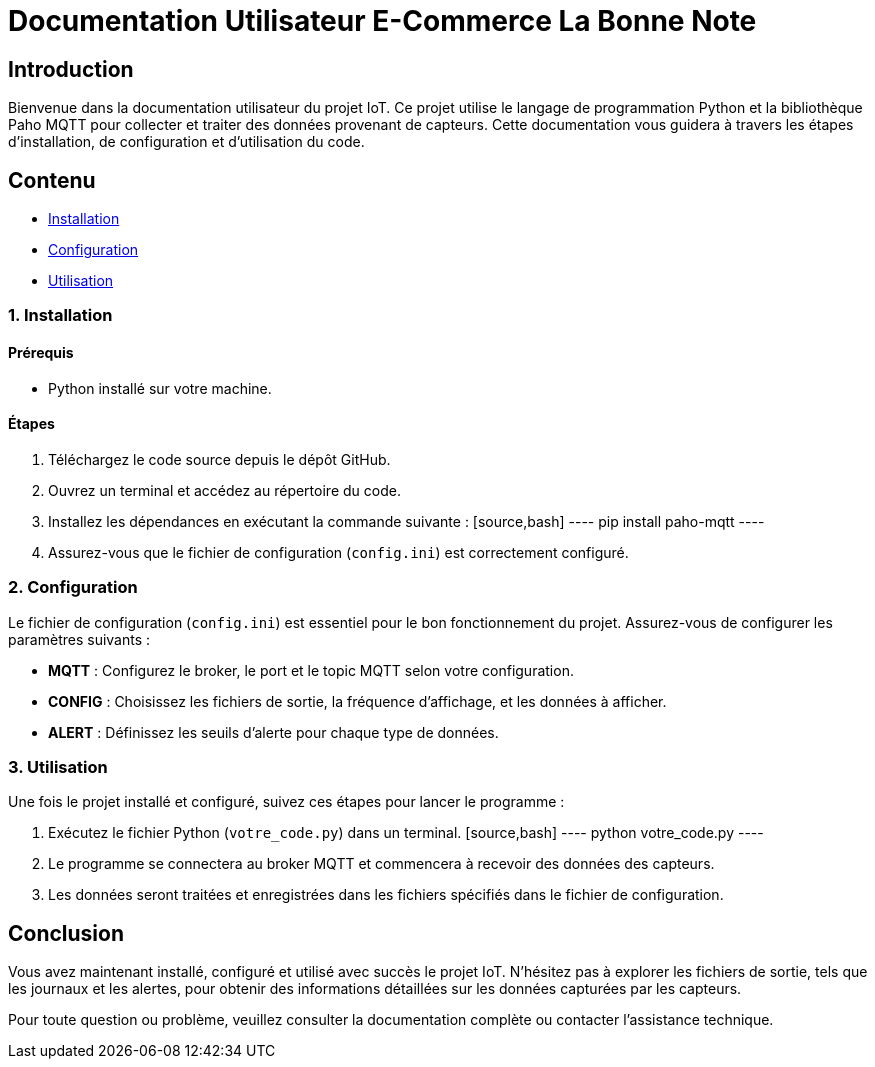 = Documentation Utilisateur E-Commerce La Bonne Note

== Introduction

Bienvenue dans la documentation utilisateur du projet IoT. Ce projet utilise le langage de programmation Python et la bibliothèque Paho MQTT pour collecter et traiter des données provenant de capteurs. Cette documentation vous guidera à travers les étapes d'installation, de configuration et d'utilisation du code.

== Contenu

* <<installation, Installation>>
* <<configuration, Configuration>>
* <<utilisation, Utilisation>>

[[installation]]
=== 1. Installation

==== Prérequis

- Python installé sur votre machine.

==== Étapes

1. Téléchargez le code source depuis le dépôt GitHub.
2. Ouvrez un terminal et accédez au répertoire du code.
3. Installez les dépendances en exécutant la commande suivante :
   [source,bash]
   ----
   pip install paho-mqtt
   ----
4. Assurez-vous que le fichier de configuration (`config.ini`) est correctement configuré.

[[configuration]]
=== 2. Configuration

Le fichier de configuration (`config.ini`) est essentiel pour le bon fonctionnement du projet. Assurez-vous de configurer les paramètres suivants :

* **MQTT** : Configurez le broker, le port et le topic MQTT selon votre configuration.
* **CONFIG** : Choisissez les fichiers de sortie, la fréquence d'affichage, et les données à afficher.
* **ALERT** : Définissez les seuils d'alerte pour chaque type de données.

[[utilisation]]
=== 3. Utilisation

Une fois le projet installé et configuré, suivez ces étapes pour lancer le programme :

1. Exécutez le fichier Python (`votre_code.py`) dans un terminal.
   [source,bash]
   ----
   python votre_code.py
   ----
2. Le programme se connectera au broker MQTT et commencera à recevoir des données des capteurs.
3. Les données seront traitées et enregistrées dans les fichiers spécifiés dans le fichier de configuration.

== Conclusion

Vous avez maintenant installé, configuré et utilisé avec succès le projet IoT. N'hésitez pas à explorer les fichiers de sortie, tels que les journaux et les alertes, pour obtenir des informations détaillées sur les données capturées par les capteurs.

Pour toute question ou problème, veuillez consulter la documentation complète ou contacter l'assistance technique.
